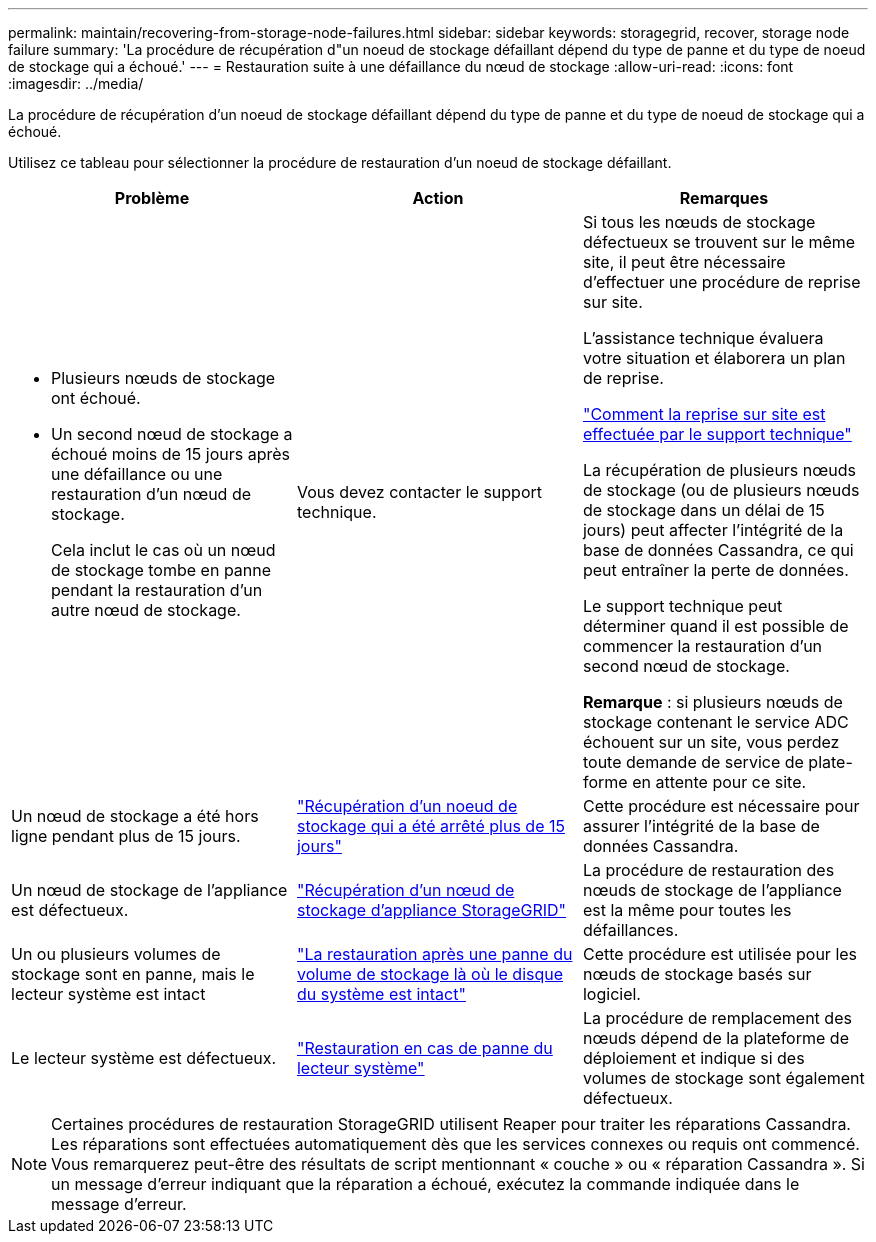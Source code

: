 ---
permalink: maintain/recovering-from-storage-node-failures.html 
sidebar: sidebar 
keywords: storagegrid, recover, storage node failure 
summary: 'La procédure de récupération d"un noeud de stockage défaillant dépend du type de panne et du type de noeud de stockage qui a échoué.' 
---
= Restauration suite à une défaillance du nœud de stockage
:allow-uri-read: 
:icons: font
:imagesdir: ../media/


[role="lead"]
La procédure de récupération d'un noeud de stockage défaillant dépend du type de panne et du type de noeud de stockage qui a échoué.

Utilisez ce tableau pour sélectionner la procédure de restauration d'un noeud de stockage défaillant.

[cols="1a,1a,1a"]
|===
| Problème | Action | Remarques 


 a| 
* Plusieurs nœuds de stockage ont échoué.
* Un second nœud de stockage a échoué moins de 15 jours après une défaillance ou une restauration d'un nœud de stockage.
+
Cela inclut le cas où un nœud de stockage tombe en panne pendant la restauration d'un autre nœud de stockage.


 a| 
Vous devez contacter le support technique.
 a| 
Si tous les nœuds de stockage défectueux se trouvent sur le même site, il peut être nécessaire d'effectuer une procédure de reprise sur site.

L'assistance technique évaluera votre situation et élaborera un plan de reprise.

link:how-site-recovery-is-performed-by-technical-support.html["Comment la reprise sur site est effectuée par le support technique"]

La récupération de plusieurs nœuds de stockage (ou de plusieurs nœuds de stockage dans un délai de 15 jours) peut affecter l'intégrité de la base de données Cassandra, ce qui peut entraîner la perte de données.

Le support technique peut déterminer quand il est possible de commencer la restauration d'un second nœud de stockage.

*Remarque* : si plusieurs nœuds de stockage contenant le service ADC échouent sur un site, vous perdez toute demande de service de plate-forme en attente pour ce site.



 a| 
Un nœud de stockage a été hors ligne pendant plus de 15 jours.
 a| 
link:recovering-storage-node-that-has-been-down-more-than-15-days.html["Récupération d'un noeud de stockage qui a été arrêté plus de 15 jours"]
 a| 
Cette procédure est nécessaire pour assurer l'intégrité de la base de données Cassandra.



 a| 
Un nœud de stockage de l'appliance est défectueux.
 a| 
link:recovering-storagegrid-appliance-storage-node.html["Récupération d'un nœud de stockage d'appliance StorageGRID"]
 a| 
La procédure de restauration des nœuds de stockage de l'appliance est la même pour toutes les défaillances.



 a| 
Un ou plusieurs volumes de stockage sont en panne, mais le lecteur système est intact
 a| 
link:recovering-from-storage-volume-failure-where-system-drive-is-intact.html["La restauration après une panne du volume de stockage là où le disque du système est intact"]
 a| 
Cette procédure est utilisée pour les nœuds de stockage basés sur logiciel.



 a| 
Le lecteur système est défectueux.
 a| 
link:recovering-from-system-drive-failure.html["Restauration en cas de panne du lecteur système"]
 a| 
La procédure de remplacement des nœuds dépend de la plateforme de déploiement et indique si des volumes de stockage sont également défectueux.

|===

NOTE: Certaines procédures de restauration StorageGRID utilisent Reaper pour traiter les réparations Cassandra. Les réparations sont effectuées automatiquement dès que les services connexes ou requis ont commencé. Vous remarquerez peut-être des résultats de script mentionnant « couche » ou « réparation Cassandra ». Si un message d'erreur indiquant que la réparation a échoué, exécutez la commande indiquée dans le message d'erreur.
